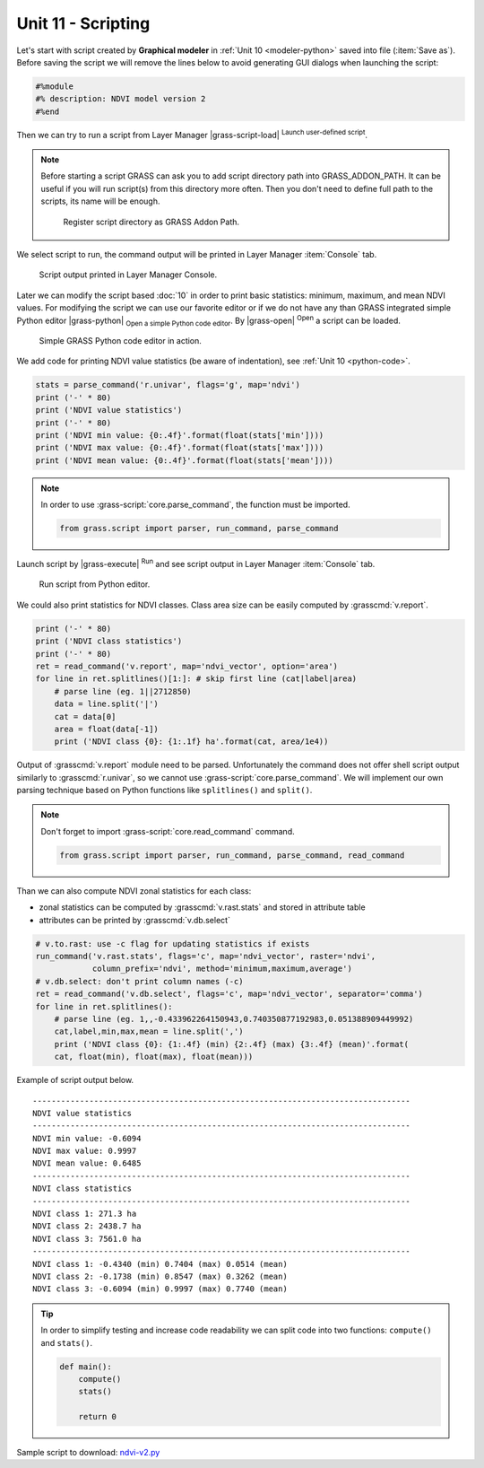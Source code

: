 Unit 11 - Scripting
===================

Let's start with script created by **Graphical modeler** in :ref:`Unit
10 <modeler-python>` saved into file (:item:`Save as`). Before saving
the script we will remove the lines below to avoid generating GUI
dialogs when launching the script:

.. code-block:: python

   #%module
   #% description: NDVI model version 2
   #%end                

Then we can try to run a script from Layer Manager |grass-script-load|
:sup:`Launch user-defined script`.

.. note:: Before starting a script GRASS can ask you to add script
   directory path into GRASS_ADDON_PATH. It can be useful if you will
   run script(s) from this directory more often. Then you don't need
   to define full path to the scripts, its name will be enough.
   
   .. figure:: ../images/units/11/addon-path.png
      :class: small
           
      Register script directory as GRASS Addon Path.

We select script to run, the command output will be printed in Layer
Manager :item:`Console` tab.
      
..
   Then GUI dialog may appear and script can be run.

   .. figure:: ../images/units/11/script-dialog.png
      :class: small
        
   Generated GUI dialog for the script. Except of global flags like
   ``--verbose`` and ``--quiet`` there is no input parameter. 

      
.. figure:: ../images/units/11/script-output.png

   Script output printed in Layer Manager Console.

Later we can modify the script based :doc:`10` in order to print basic
statistics: minimum, maximum, and mean NDVI values. For modifying the
script we can use our favorite editor or if we do not have any than
GRASS integrated simple Python editor |grass-python| :sub:`Open a
simple Python code editor`. By |grass-open| :sup:`Open` a script can
be loaded.

.. figure:: ../images/units/11/editor.png

   Simple GRASS Python code editor in action.

We add code for printing NDVI value statistics (be aware of
indentation), see :ref:`Unit 10 <python-code>`.

.. code-block:: python

   stats = parse_command('r.univar', flags='g', map='ndvi')
   print ('-' * 80)
   print ('NDVI value statistics')
   print ('-' * 80)
   print ('NDVI min value: {0:.4f}'.format(float(stats['min'])))
   print ('NDVI max value: {0:.4f}'.format(float(stats['max'])))
   print ('NDVI mean value: {0:.4f}'.format(float(stats['mean'])))

.. note:: In order to use :grass-script:`core.parse_command`, the
   function must be imported.

   .. code-block:: python

      from grass.script import parser, run_command, parse_command

Launch script by |grass-execute| :sup:`Run` and see script output in
Layer Manager :item:`Console` tab.

.. figure:: ../images/units/11/run-script.svg
   :class: middle
        
   Run script from Python editor.

We could also print statistics for NDVI classes. Class area size can
be easily computed by :grasscmd:`v.report`.

.. code-block:: python

    print ('-' * 80)
    print ('NDVI class statistics')
    print ('-' * 80)
    ret = read_command('v.report', map='ndvi_vector', option='area')
    for line in ret.splitlines()[1:]: # skip first line (cat|label|area)
        # parse line (eg. 1||2712850)
        data = line.split('|')
        cat = data[0]
        area = float(data[-1])
        print ('NDVI class {0}: {1:.1f} ha'.format(cat, area/1e4)) 

Output of :grasscmd:`v.report` module need to be parsed. Unfortunately
the command does not offer shell script output similarly to
:grasscmd:`r.univar`, so we cannot use
:grass-script:`core.parse_command`. We will implement our own parsing
technique based on Python functions like ``splitlines()`` and
``split()``.

.. note:: Don't forget to import :grass-script:`core.read_command` command.

   .. code-block:: python
                                 
      from grass.script import parser, run_command, parse_command, read_command
                 
Than we can also compute NDVI zonal statistics for each class:

* zonal statistics can be computed by :grasscmd:`v.rast.stats` and
  stored in attribute table
* attributes can be printed by :grasscmd:`v.db.select`

.. code-block:: python

    # v.to.rast: use -c flag for updating statistics if exists
    run_command('v.rast.stats', flags='c', map='ndvi_vector', raster='ndvi',
                column_prefix='ndvi', method='minimum,maximum,average')
    # v.db.select: don't print column names (-c)
    ret = read_command('v.db.select', flags='c', map='ndvi_vector', separator='comma')
    for line in ret.splitlines():
        # parse line (eg. 1,,-0.433962264150943,0.740350877192983,0.051388909449992)
        cat,label,min,max,mean = line.split(',')
        print ('NDVI class {0}: {1:.4f} (min) {2:.4f} (max) {3:.4f} (mean)'.format(
        cat, float(min), float(max), float(mean)))
                
Example of script output below.

::

   --------------------------------------------------------------------------------
   NDVI value statistics
   --------------------------------------------------------------------------------
   NDVI min value: -0.6094
   NDVI max value: 0.9997
   NDVI mean value: 0.6485
   --------------------------------------------------------------------------------
   NDVI class statistics
   --------------------------------------------------------------------------------
   NDVI class 1: 271.3 ha
   NDVI class 2: 2438.7 ha
   NDVI class 3: 7561.0 ha
   --------------------------------------------------------------------------------
   NDVI class 1: -0.4340 (min) 0.7404 (max) 0.0514 (mean)
   NDVI class 2: -0.1738 (min) 0.8547 (max) 0.3262 (mean)
   NDVI class 3: -0.6094 (min) 0.9997 (max) 0.7740 (mean)
        
.. tip:: In order to simplify testing and increase code readability we
   can split code into two functions: ``compute()`` and ``stats()``.

   .. code-block:: python

      def main():
          compute()
          stats()
      
          return 0

Sample script to download: `ndvi-v2.py <../_static/scripts/ndvi-v2.py>`__

